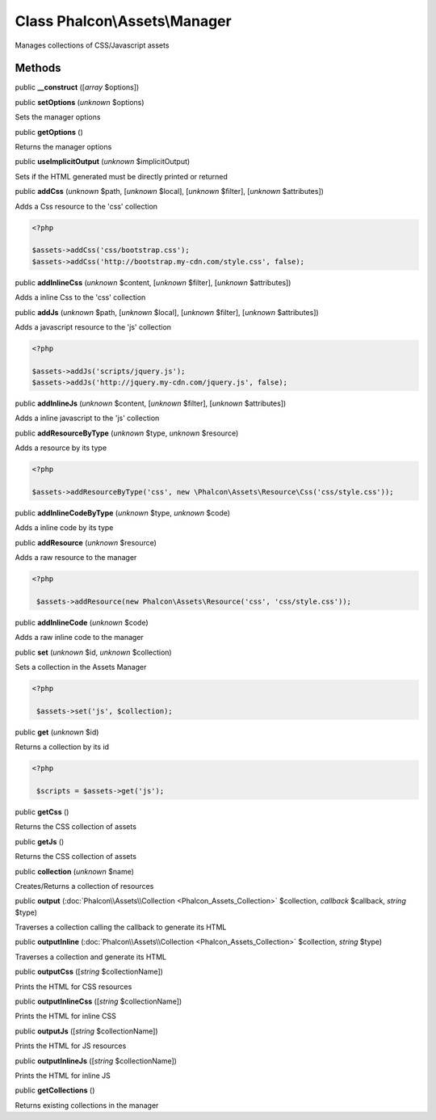 Class **Phalcon\\Assets\\Manager**
==================================

Manages collections of CSS/Javascript assets


Methods
-------

public  **__construct** ([*array* $options])





public  **setOptions** (*unknown* $options)

Sets the manager options



public  **getOptions** ()

Returns the manager options



public  **useImplicitOutput** (*unknown* $implicitOutput)

Sets if the HTML generated must be directly printed or returned



public  **addCss** (*unknown* $path, [*unknown* $local], [*unknown* $filter], [*unknown* $attributes])

Adds a Css resource to the 'css' collection 

.. code-block:: php

    <?php

    $assets->addCss('css/bootstrap.css');
    $assets->addCss('http://bootstrap.my-cdn.com/style.css', false);




public  **addInlineCss** (*unknown* $content, [*unknown* $filter], [*unknown* $attributes])

Adds a inline Css to the 'css' collection



public  **addJs** (*unknown* $path, [*unknown* $local], [*unknown* $filter], [*unknown* $attributes])

Adds a javascript resource to the 'js' collection 

.. code-block:: php

    <?php

    $assets->addJs('scripts/jquery.js');
    $assets->addJs('http://jquery.my-cdn.com/jquery.js', false);




public  **addInlineJs** (*unknown* $content, [*unknown* $filter], [*unknown* $attributes])

Adds a inline javascript to the 'js' collection



public  **addResourceByType** (*unknown* $type, *unknown* $resource)

Adds a resource by its type 

.. code-block:: php

    <?php

    $assets->addResourceByType('css', new \Phalcon\Assets\Resource\Css('css/style.css'));




public  **addInlineCodeByType** (*unknown* $type, *unknown* $code)

Adds a inline code by its type



public  **addResource** (*unknown* $resource)

Adds a raw resource to the manager 

.. code-block:: php

    <?php

     $assets->addResource(new Phalcon\Assets\Resource('css', 'css/style.css'));




public  **addInlineCode** (*unknown* $code)

Adds a raw inline code to the manager



public  **set** (*unknown* $id, *unknown* $collection)

Sets a collection in the Assets Manager 

.. code-block:: php

    <?php

     $assets->set('js', $collection);




public  **get** (*unknown* $id)

Returns a collection by its id 

.. code-block:: php

    <?php

     $scripts = $assets->get('js');




public  **getCss** ()

Returns the CSS collection of assets



public  **getJs** ()

Returns the CSS collection of assets



public  **collection** (*unknown* $name)

Creates/Returns a collection of resources



public  **output** (:doc:`Phalcon\\Assets\\Collection <Phalcon_Assets_Collection>` $collection, *callback* $callback, *string* $type)

Traverses a collection calling the callback to generate its HTML



public  **outputInline** (:doc:`Phalcon\\Assets\\Collection <Phalcon_Assets_Collection>` $collection, *string* $type)

Traverses a collection and generate its HTML



public  **outputCss** ([*string* $collectionName])

Prints the HTML for CSS resources



public  **outputInlineCss** ([*string* $collectionName])

Prints the HTML for inline CSS



public  **outputJs** ([*string* $collectionName])

Prints the HTML for JS resources



public  **outputInlineJs** ([*string* $collectionName])

Prints the HTML for inline JS



public  **getCollections** ()

Returns existing collections in the manager



